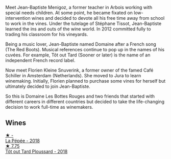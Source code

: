 Meet Jean-Baptiste Menigoz, a former teacher in Arbois working with special needs children. At some point, he became fixated on low-intervention wines and decided to devote all his free time away from school to work in the vines. Under the tutelage of Stéphane Tissot, Jean-Baptiste learned the ins and outs of the wine world. In 2012 committed fully to trading his classroom for his vineyards.

Being a music lover, Jean-Baptiste named Domaine after a French song (The Red Boots). Musical references continue to pop up in the names of his cuvées. For example, Tôt out Tard (Sooner or later) is the name of an independent French record label.

Now meet Florien Kleine Snuverink, a former owner of the famed Café Schiller in Amsterdam (Netherlands). She moved to Jura to learn winemaking. Initially, Florien planned to purchase some vines for herself but ultimately decided to join Jean-Baptiste.

So this is Domaine Les Bottes Rouges and two friends that started with different careers in different countries but decided to take the life-changing decision to work full-time as winemakers.

** Wines

#+begin_export html
<div class="flex-container">
  <a class="flex-item flex-item-left" href="/wines/a7426870-7f6d-41c1-bb8b-fa00a3a344f6.html">
    <img class="flex-bottle" src="/images/a7/426870-7f6d-41c1-bb8b-fa00a3a344f6/2023-04-07-15-54-44-824E7E2A-8550-4804-AF36-8C18AEC60B6A-1-105-c@512.webp"></img>
    <section class="h">★ -</section>
    <section class="h text-bolder">La Pépée - 2018</section>
  </a>

  <a class="flex-item flex-item-right" href="/wines/3e07d3ab-d122-4eee-94dd-0770a526125b.html">
    <img class="flex-bottle" src="/images/3e/07d3ab-d122-4eee-94dd-0770a526125b/2022-12-17-11-07-55-CC5ADD1A-A472-4573-B92C-3C13E05A8E48-1-102-o@512.webp"></img>
    <section class="h">★ 7.75</section>
    <section class="h text-bolder">Tôt out Tard Ploussard - 2018</section>
  </a>

</div>
#+end_export
